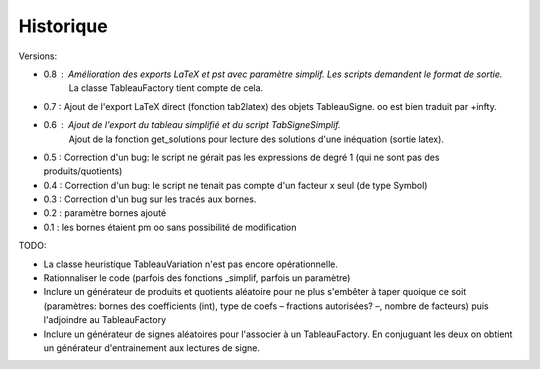 Historique
----------

Versions:

* 0.8 : Amélioration des exports LaTeX et pst avec paramètre simplif. Les scripts demandent le format de sortie.
        La classe TableauFactory tient compte de cela.
* 0.7 : Ajout de l'export LaTeX direct (fonction tab2latex) des objets TableauSigne. oo est bien traduit par +\infty.
* 0.6 : Ajout de l'export du tableau simplifié et du script TabSigneSimplif.
      	Ajout de la fonction get_solutions pour lecture des solutions d'une inéquation (sortie latex).
* 0.5 : Correction d'un bug: le script ne gérait pas les expressions de degré 1 (qui ne sont pas des produits/quotients)
* 0.4 : Correction d'un bug: le script ne tenait pas compte d'un facteur x seul (de type Symbol)
* 0.3 : Correction d'un bug sur les tracés aux bornes.
* 0.2 : paramètre bornes ajouté
* 0.1 : les bornes étaient \pm oo sans possibilité de modification

TODO:

* La classe heuristique TableauVariation n'est pas encore opérationnelle.
* Rationnaliser le code (parfois des fonctions _simplif, parfois un paramètre)
* Inclure un générateur de produits et quotients aléatoire pour ne plus s'embêter à taper quoique ce soit (paramètres: bornes des coefficients (int), type de coefs – fractions autorisées? –, nombre de facteurs) puis l'adjoindre au TableauFactory
* Inclure un générateur de signes aléatoires pour l'associer à un TableauFactory. En conjuguant les deux on obtient un générateur d'entrainement aux lectures de signe.
